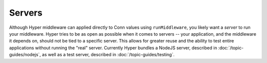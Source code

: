 *******
Servers
*******

Although Hyper middleware can applied directly to Conn values using
``runMiddleware``, you likely want a *server* to run your middleware.
Hyper tries to be as open as possible when it comes to servers -- your
application, and the middleware it depends on, should not be tied to a
specific server. This allows for greater reuse and the ability to test
entire applications without running the "real" server. Currently Hyper
bundles a NodeJS server, described in :doc:`/topic-guides/nodejs`, as well as a
test server, described in :doc:`/topic-guides/testing`.

